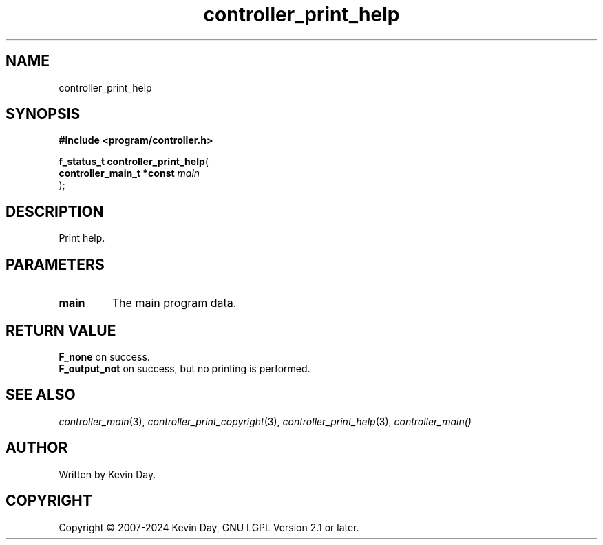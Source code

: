 .TH controller_print_help "3" "February 2024" "FLL - Featureless Linux Library 0.6.9" "Library Functions"
.SH "NAME"
controller_print_help
.SH SYNOPSIS
.nf
.B #include <program/controller.h>
.sp
\fBf_status_t controller_print_help\fP(
    \fBcontroller_main_t *const \fP\fImain\fP
);
.fi
.SH DESCRIPTION
.PP
Print help.
.SH PARAMETERS
.TP
.B main
The main program data.

.SH RETURN VALUE
.PP
\fBF_none\fP on success.
.br
\fBF_output_not\fP on success, but no printing is performed.
.SH SEE ALSO
.PP
.nh
.ad l
\fIcontroller_main\fP(3), \fIcontroller_print_copyright\fP(3), \fIcontroller_print_help\fP(3), \fIcontroller_main()\fP
.ad
.hy
.SH AUTHOR
Written by Kevin Day.
.SH COPYRIGHT
.PP
Copyright \(co 2007-2024 Kevin Day, GNU LGPL Version 2.1 or later.
